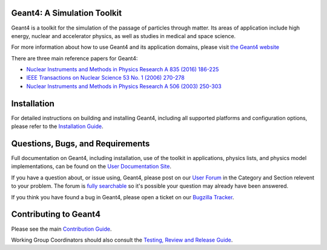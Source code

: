 =====
Geant4: A Simulation Toolkit
=====

Geant4 is a toolkit for the simulation of the passage of particles through matter.
Its areas of application include high energy, nuclear and accelerator physics, as well
as studies in medical and space science.

For more information about how to use Geant4 and its application domains, please visit
`the Geant4 website <https://cern.ch/geant4>`_

There are three main reference papers for Geant4:

- `Nuclear Instruments and Methods in Physics Research A 835 (2016) 186-225 <http://www.sciencedirect.com/science/article/pii/S0168900216306957>`_
- `IEEE Transactions on Nuclear Science 53 No. 1 (2006) 270-278 <https://ieeexplore.ieee.org/xpls/abs_all.jsp?isnumber=33833&amp;arnumber=1610988&amp;count=33&amp;index=7>`_
- `Nuclear Instruments and Methods in Physics Research A 506 (2003) 250-303 <http://www.sciencedirect.com/science/article/pii/S0168900203013688>`_

=====
Installation
=====
For detailed instructions on building and installing Geant4, including all
supported platforms and configuration options, please refer to
the `Installation Guide <http://cern.ch/geant4-userdoc/UsersGuides/InstallationGuide/html>`_.

=====
Questions, Bugs, and Requirements
=====
Full documentation on Geant4, including installation, use of the toolkit in applications,
physics lists, and physics model implementations, can be found on the `User Documentation Site <http://cern.ch/geant4/support/user_documentation>`_.

If you have a question about, or issue using, Geant4, please post on our `User Forum <http://cern.ch/geant4-forum>`_
in the Category and Section relevent to your problem. The forum is `fully searchable <http://cern.ch/geant4-forum/search>`_
so it's possible your question may already have been answered.

If you think you have found a bug in Geant4, please open a ticket on our `Bugzilla Tracker <http://bugzilla-geant4.kek.jp>`_.

=====
Contributing to Geant4
=====
Please see the main `Contribution Guide <./CONTRIBUTING.rst>`_.

Working Group Coordinators should also consult the `Testing, Review and Release
Guide <./SHIFTERS.rst>`_.

